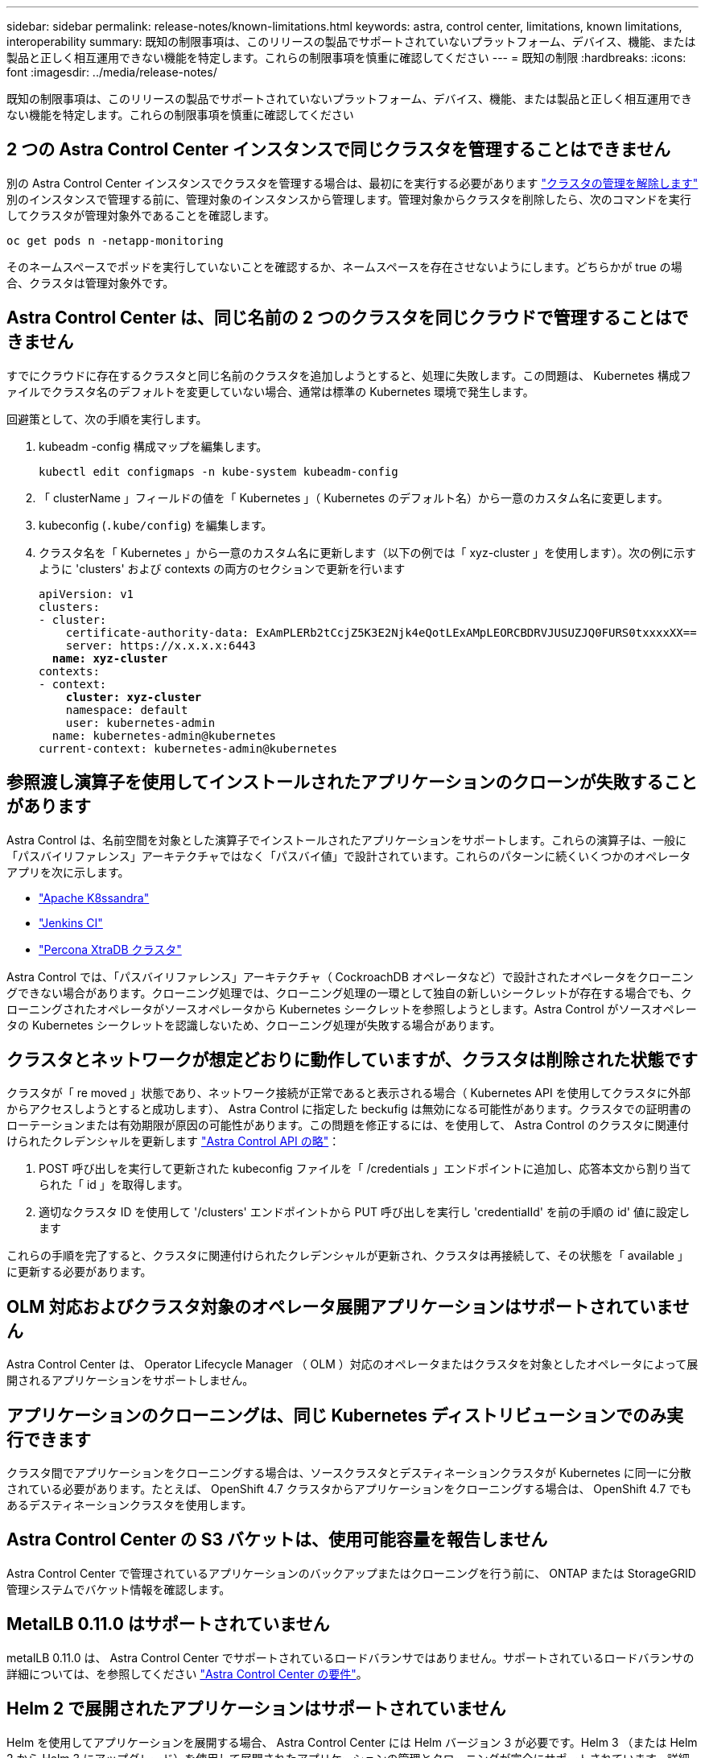 ---
sidebar: sidebar 
permalink: release-notes/known-limitations.html 
keywords: astra, control center, limitations, known limitations, interoperability 
summary: 既知の制限事項は、このリリースの製品でサポートされていないプラットフォーム、デバイス、機能、または製品と正しく相互運用できない機能を特定します。これらの制限事項を慎重に確認してください 
---
= 既知の制限
:hardbreaks:
:icons: font
:imagesdir: ../media/release-notes/


既知の制限事項は、このリリースの製品でサポートされていないプラットフォーム、デバイス、機能、または製品と正しく相互運用できない機能を特定します。これらの制限事項を慎重に確認してください



== 2 つの Astra Control Center インスタンスで同じクラスタを管理することはできません

別の Astra Control Center インスタンスでクラスタを管理する場合は、最初にを実行する必要があります link:../use/unmanage.html#stop-managing-compute["クラスタの管理を解除します"] 別のインスタンスで管理する前に、管理対象のインスタンスから管理します。管理対象からクラスタを削除したら、次のコマンドを実行してクラスタが管理対象外であることを確認します。

[listing]
----
oc get pods n -netapp-monitoring
----
そのネームスペースでポッドを実行していないことを確認するか、ネームスペースを存在させないようにします。どちらかが true の場合、クラスタは管理対象外です。



== Astra Control Center は、同じ名前の 2 つのクラスタを同じクラウドで管理することはできません

すでにクラウドに存在するクラスタと同じ名前のクラスタを追加しようとすると、処理に失敗します。この問題は、 Kubernetes 構成ファイルでクラスタ名のデフォルトを変更していない場合、通常は標準の Kubernetes 環境で発生します。

回避策として、次の手順を実行します。

. kubeadm -config 構成マップを編集します。
+
[listing]
----
kubectl edit configmaps -n kube-system kubeadm-config
----
. 「 clusterName 」フィールドの値を「 Kubernetes 」（ Kubernetes のデフォルト名）から一意のカスタム名に変更します。
. kubeconfig (`.kube/config`) を編集します。
. クラスタ名を「 Kubernetes 」から一意のカスタム名に更新します（以下の例では「 xyz-cluster 」を使用します）。次の例に示すように 'clusters' および contexts の両方のセクションで更新を行います
+
[listing, subs="+quotes"]
----
apiVersion: v1
clusters:
- cluster:
    certificate-authority-data: ExAmPLERb2tCcjZ5K3E2Njk4eQotLExAMpLEORCBDRVJUSUZJQ0FURS0txxxxXX==
    server: https://x.x.x.x:6443
  *name: xyz-cluster*
contexts:
- context:
    *cluster: xyz-cluster*
    namespace: default
    user: kubernetes-admin
  name: kubernetes-admin@kubernetes
current-context: kubernetes-admin@kubernetes
----




== 参照渡し演算子を使用してインストールされたアプリケーションのクローンが失敗することがあります

Astra Control は、名前空間を対象とした演算子でインストールされたアプリケーションをサポートします。これらの演算子は、一般に「パスバイリファレンス」アーキテクチャではなく「パスバイ値」で設計されています。これらのパターンに続くいくつかのオペレータアプリを次に示します。

* https://github.com/k8ssandra/cass-operator/tree/v1.7.1["Apache K8ssandra"^]
* https://github.com/jenkinsci/kubernetes-operator["Jenkins CI"^]
* https://github.com/percona/percona-xtradb-cluster-operator["Percona XtraDB クラスタ"^]


Astra Control では、「パスバイリファレンス」アーキテクチャ（ CockroachDB オペレータなど）で設計されたオペレータをクローニングできない場合があります。クローニング処理では、クローニング処理の一環として独自の新しいシークレットが存在する場合でも、クローニングされたオペレータがソースオペレータから Kubernetes シークレットを参照しようとします。Astra Control がソースオペレータの Kubernetes シークレットを認識しないため、クローニング処理が失敗する場合があります。



== クラスタとネットワークが想定どおりに動作していますが、クラスタは削除された状態です

クラスタが「 re moved 」状態であり、ネットワーク接続が正常であると表示される場合（ Kubernetes API を使用してクラスタに外部からアクセスしようとすると成功します）、 Astra Control に指定した beckufig は無効になる可能性があります。クラスタでの証明書のローテーションまたは有効期限が原因の可能性があります。この問題を修正するには、を使用して、 Astra Control のクラスタに関連付けられたクレデンシャルを更新します link:https://docs.netapp.com/us-en/astra-automation/index.html["Astra Control API の略"]：

. POST 呼び出しを実行して更新された kubeconfig ファイルを「 /credentials 」エンドポイントに追加し、応答本文から割り当てられた「 id 」を取得します。
. 適切なクラスタ ID を使用して '/clusters' エンドポイントから PUT 呼び出しを実行し 'credentialId' を前の手順の id' 値に設定します


これらの手順を完了すると、クラスタに関連付けられたクレデンシャルが更新され、クラスタは再接続して、その状態を「 available 」に更新する必要があります。



== OLM 対応およびクラスタ対象のオペレータ展開アプリケーションはサポートされていません

Astra Control Center は、 Operator Lifecycle Manager （ OLM ）対応のオペレータまたはクラスタを対象としたオペレータによって展開されるアプリケーションをサポートしません。



== アプリケーションのクローニングは、同じ Kubernetes ディストリビューションでのみ実行できます

クラスタ間でアプリケーションをクローニングする場合は、ソースクラスタとデスティネーションクラスタが Kubernetes に同一に分散されている必要があります。たとえば、 OpenShift 4.7 クラスタからアプリケーションをクローニングする場合は、 OpenShift 4.7 でもあるデスティネーションクラスタを使用します。



== Astra Control Center の S3 バケットは、使用可能容量を報告しません

Astra Control Center で管理されているアプリケーションのバックアップまたはクローニングを行う前に、 ONTAP または StorageGRID 管理システムでバケット情報を確認します。



== MetalLB 0.11.0 はサポートされていません

metalLB 0.11.0 は、 Astra Control Center でサポートされているロードバランサではありません。サポートされているロードバランサの詳細については、を参照してください link:../get-started/requirements.html#service-type-loadbalancer-for-on-premises-kubernetes-clusters["Astra Control Center の要件"]。



== Helm 2 で展開されたアプリケーションはサポートされていません

Helm を使用してアプリケーションを展開する場合、 Astra Control Center には Helm バージョン 3 が必要です。Helm 3 （または Helm 2 から Helm 3 にアップグレード）を使用して展開されたアプリケーションの管理とクローニングが完全にサポートされています。詳細については、を参照してください link:../get-started/requirements.html["Astra Control Center の要件"]。



== Astra Control Center は、プロキシサーバー用に入力した詳細を検証しません

実行することを確認してください link:../use/monitor-protect.html#add-a-proxy-server["正しい値を入力します"] 接続を確立するとき。



== Astra Control Center のデータ保護はまだ利用できません

このリリースでは、 Snapshot 、バックアップ、リストアの各オプションを使用して Astra をアプリケーションとして管理する機能はサポートされていません。



== 正常でないポッドは、アプリケーション管理に影響を与えます

管理対象アプリケーションにポッドが正常な状態でない場合、 Astra Control は新しいバックアップとクローンを作成できません。



== Postgres ポッドへの既存の接続が原因で障害が発生します

Postgres ポッドで操作を実行する場合は、 psql コマンドを使用するためにポッド内で直接接続しないでください。Astra Control では、 psql にアクセスしてデータベースをフリーズし、解凍する必要があります。既存の接続がある場合、スナップショット、バックアップ、またはクローンは失敗します。



== Trident はクラスタからアンインストールされません

Trident は、 Astra Control Center からクラスタの管理を解除しても、クラスタから自動的にはアンインストールされません。Trident をアンインストールするには、が必要です https://docs.netapp.com/us-en/trident/trident-managing-k8s/uninstall-trident.html["Trident のドキュメントでは、次の手順を実行します"^]。



== 詳細については、こちらをご覧ください

* link:../release-notes/resolved-issues.html["解決済みの問題"]
* link:../release-notes/known-issues.html["既知の問題"]
* link:../release-notes/known-issues-ads.html["Astra データストアのプレビューおよびこの Astra Control Center リリースでの既知の問題"]

